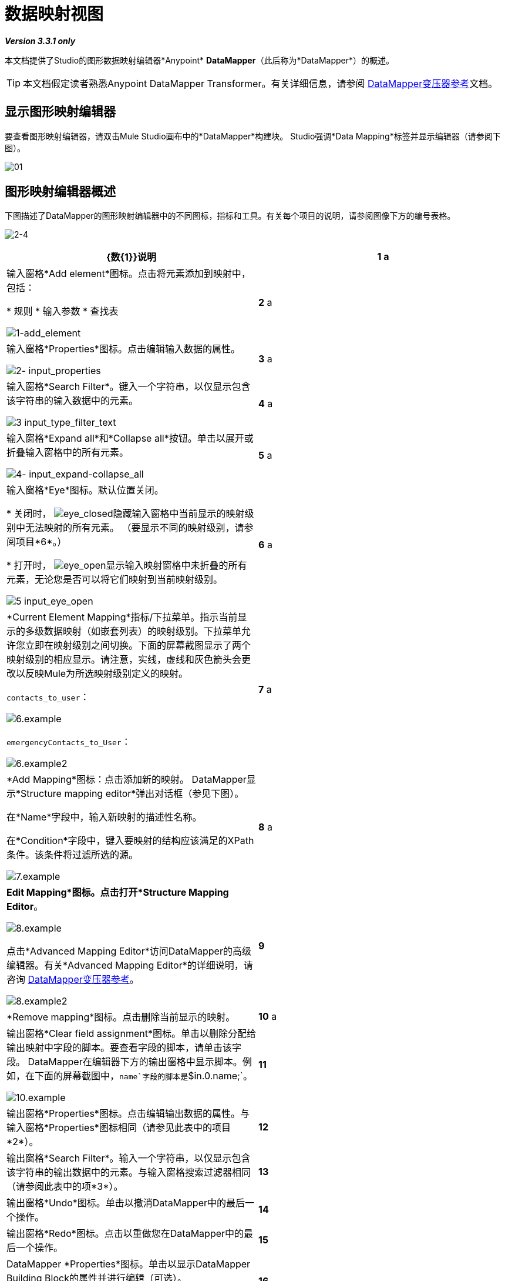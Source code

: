= 数据映射视图

*_Version 3.3.1 only_*

本文档提供了Studio的图形数据映射编辑器*Anypoint* *DataMapper*（此后称为*DataMapper*）的概述。

[TIP]
本文档假定读者熟悉Anypoint DataMapper Transformer。有关详细信息，请参阅 link:/anypoint-studio/v/6/datamapper-user-guide-and-reference[DataMapper变压器参考]文档。

== 显示图形映射编辑器

要查看图形映射编辑器，请双击Mule Studio画布中的*DataMapper*构建块。 Studio强调*Data Mapping*标签并显示编辑器（请参阅下图）。

image:01.png[01]

== 图形映射编辑器概述

下图描述了DataMapper的图形映射编辑器中的不同图标，指标和工具。有关每个项目的说明，请参阅图像下方的编号表格。

image:2-4.png[2-4]

[%header,cols="2*"]
|===
| {数{1}}说明
| *1* a |
输入窗格*Add element*图标。点击将元素添加到映射中，包括：

* 规则
* 输入参数
* 查找表

image:1-add_element.png[1-add_element]

| *2* a |输入窗格*Properties*图标。点击编辑输入数据的属性。

image:2-input_properties.png[2- input_properties]

| *3* a |输入窗格*Search Filter*。键入一个字符串，以仅显示包含该字符串的输入数据中的元素。

image:3-input_type_filter_text.png[3 input_type_filter_text]

| *4* a |输入窗格*Expand all*和*Collapse all*按钮。单击以展开或折叠输入窗格中的所有元素。

image:4-input_expand-collapse_all.png[4- input_expand-collapse_all]

| *5* a |
输入窗格*Eye*图标。默认位置关闭。

* 关闭时， image:eye_closed.png[eye_closed]隐藏输入窗格中当前显示的映射级别中无法映射的所有元素。 （要显示不同的映射级别，请参阅项目*6*。）

* 打开时，
image:eye_open.png[eye_open]显示输入映射窗格中未折叠的所有元素，无论您是否可以将它们映射到当前映射级别。

image:5-input_eye_open.png[5 input_eye_open]

| *6* a | *Current Element Mapping*指标/下拉菜单。指示当前显示的多级数据映射（如嵌套列表）的映射级别。下拉菜单允许您立即在映射级别之间切换。下面的屏幕截图显示了两个映射级别的相应显示。请注意，实线，虚线和灰色箭头会更改以反映Mule为所选映射级别定义的映射。

`contacts_to_user`：

image:6.example.png[6.example] +

`emergencyContacts_to_User`：

image:6.example2.png[6.example2]

| *7* a | *Add Mapping*图标：点击添加新的映射。 DataMapper显示*Structure mapping editor*弹出对话框（参见下图）。

在*Name*字段中，输入新映射的描述性名称。

在*Condition*字段中，键入要映射的结构应该满足的XPath条件。该条件将过滤所选的源。

image:7.example.png[7.example]

| *8* a | *Edit Mapping*图标。点击打开*Structure Mapping Editor*。

image:8.example.png[8.example] +

点击*Advanced Mapping Editor*访问DataMapper的高级编辑器。有关*Advanced Mapping Editor*的详细说明，请咨询 link:/anypoint-studio/v/6/datamapper-user-guide-and-reference[DataMapper变压器参考]。

image:8.example2.png[8.example2]

| *9*  | *Remove mapping*图标。点击删除当前显示的映射。
| *10* a |输出窗格*Clear field assignment*图标。单击以删除分配给输出映射中字段的脚本。要查看字段的脚本，请单击该字段。 DataMapper在编辑器下方的输出窗格中显示脚本。例如，在下面的屏幕截图中，`name`字段的脚本是`$in.0.name;`。

image:10.example.png[10.example]

| *11*  |输出窗格*Properties*图标。点击编辑输出数据的属性。与输入窗格*Properties*图标相同（请参见此表中的项目*2*）。
| *12*  |输出窗格*Search Filter*。输入一个字符串，以仅显示包含该字符串的输出数据中的元素。与输入窗格搜索过滤器相同（请参阅此表中的项*3*）。
| *13*  |输出窗格*Undo*图标。单击以撤消DataMapper中的最后一个操作。
| *14*  |输出窗格*Redo*图标。点击以重做您在DataMapper中的最后一个操作。
| *15*  | DataMapper *Properties*图标。单击以显示DataMapper Building Block的属性并进行编辑（可选）。

image:15.example.png[15.example]

| *16*  |输出窗格的*Eye*图标。它的行为与输入窗格中的*Eye*图标相同。请参阅此表中的项目*5*。
| *17*  |输出窗格*Expand all*和*Collapse all*按钮。单击以展开或折叠输出窗格中的所有元素。
| *18* a |输出*Mapping Fields*。 Studio指示*bold*中的映射字段，以及_italics_中的未映射字段。
在下面的屏幕截图中，DataMapper映射`name`和`lastname`字段，而`phone`不是。单击映射字段以在“输出”窗格下的文本框中显示其分配的脚本。您可以直接在文本框中编辑指定的脚本，或者单击 image:open_scrip_editor.png[open_scrip_editor]图标（左下方突出显示）以打开表达式编辑器（右下方）。

image:side-by-side_properties.png[并排side_properties]

| *19* a |
*Mapping arrows*。

如果图形编辑器当前正在显示箭头的映射级别，则映射箭头为黑色。 （有关选择映射级别的详细信息，请参阅此表中的项*6*。）

*  a *solid*箭头指示当前映射级别中的有效映射
*  *dotted*箭头表示顶级映射，例如两个嵌套列表之间的映射
*  a *greyed-out*箭头指示另一个映射级别的映射

添加`Input arguments`，`Rules`或`Lookup tables`的| *20* a | *Input pane controls*。右键单击相应的控件以将元素添加到输入数据（请参见下图）。

*Input arguments*使您能够在映射中包含动态信息，例如Mule变量或函数的输出。有关详细信息，请参阅 link:/mule-user-guide/v/3.3/using-input-arguments[使用输入参数]。

*Rules*使您能够根据输入数据的属性动态定义映射。有关规则的详细说明，请参阅DataMapper Transformer Reference页面的 link:/anypoint-studio/v/6/datamapper-user-guide-and-reference[XPATH映射部分]。

*Lookup tables*在查找表定义的基础上促进从一个值到另一个值的映射。有关详细信息，请参阅DataMapper Transformer Reference页面的 link:/anypoint-studio/v/6/datamapper-user-guide-and-reference[查找表部分]。

image:20-3.example.png[20-3.example]
| *21*  | *Preview*选项卡。点击以获得您的映射预览。有关详细信息，请参阅 link:/mule-user-guide/v/3.3/obtaining-a-preview-of-mapped-data[获取映射数据的预览]。
| *22*  | *Mappings*“选项卡，如本文档中所述。在*Preview*标签中，点击以显示图形映射编辑器。
|===
